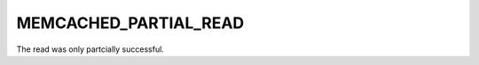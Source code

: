 ======================
MEMCACHED_PARTIAL_READ
======================

The read was only partcially successful.
